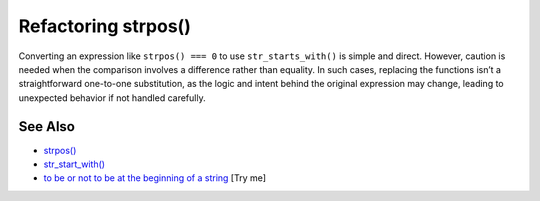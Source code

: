 .. _refactoring-strpos():

Refactoring strpos()
--------------------

.. meta::
	:description:
		Refactoring strpos(): Converting an expression like ``strpos() === 0`` to use ``str_starts_with()`` is simple and direct.
	:twitter:card: summary_large_image
	:twitter:site: @exakat
	:twitter:title: Refactoring strpos()
	:twitter:description: Refactoring strpos(): Converting an expression like ``strpos() === 0`` to use ``str_starts_with()`` is simple and direct
	:twitter:creator: @exakat
	:twitter:image:src: https://php-tips.readthedocs.io/en/latest/_images/refactor_str_pos.png
	:og:image: https://php-tips.readthedocs.io/en/latest/_images/refactor_str_pos.png
	:og:title: Refactoring strpos()
	:og:type: article
	:og:description: Converting an expression like ``strpos() === 0`` to use ``str_starts_with()`` is simple and direct
	:og:url: https://php-tips.readthedocs.io/en/latest/tips/refactor_str_pos.html
	:og:locale: en

.. raw:: html

	<script type="application/ld+json">{"@context":"https:\/\/schema.org","@graph":[{"@type":"WebPage","@id":"https:\/\/php-tips.readthedocs.io\/en\/latest\/tips\/refactor_str_pos.html","url":"https:\/\/php-tips.readthedocs.io\/en\/latest\/tips\/refactor_str_pos.html","name":"Refactoring strpos()","isPartOf":{"@id":"https:\/\/www.exakat.io\/"},"datePublished":"Thu, 26 Jun 2025 20:25:54 +0000","dateModified":"Thu, 26 Jun 2025 20:25:54 +0000","description":"Converting an expression like ``strpos() === 0`` to use ``str_starts_with()`` is simple and direct","inLanguage":"en-US","potentialAction":[{"@type":"ReadAction","target":["https:\/\/php-tips.readthedocs.io\/en\/latest\/tips\/refactor_str_pos.html"]}]},{"@type":"WebSite","@id":"https:\/\/www.exakat.io\/","url":"https:\/\/www.exakat.io\/","name":"Exakat","description":"Smart PHP static analysis","inLanguage":"en-US"}]}</script>

Converting an expression like ``strpos() === 0`` to use ``str_starts_with()`` is simple and direct. However, caution is needed when the comparison involves a difference rather than equality. In such cases, replacing the functions isn’t a straightforward one-to-one substitution, as the logic and intent behind the original expression may change, leading to unexpected behavior if not handled carefully.

.. image:: ../images/refactor_str_pos.png

See Also
________

* `strpos() <https://www.php.net/manual/strpos>`_
* `str_start_with() <https://www.php.net/manual/str_starts_with>`_
* `to be or not to be at the beginning of a string <https://3v4l.org/bO6YB>`_ [Try me]

